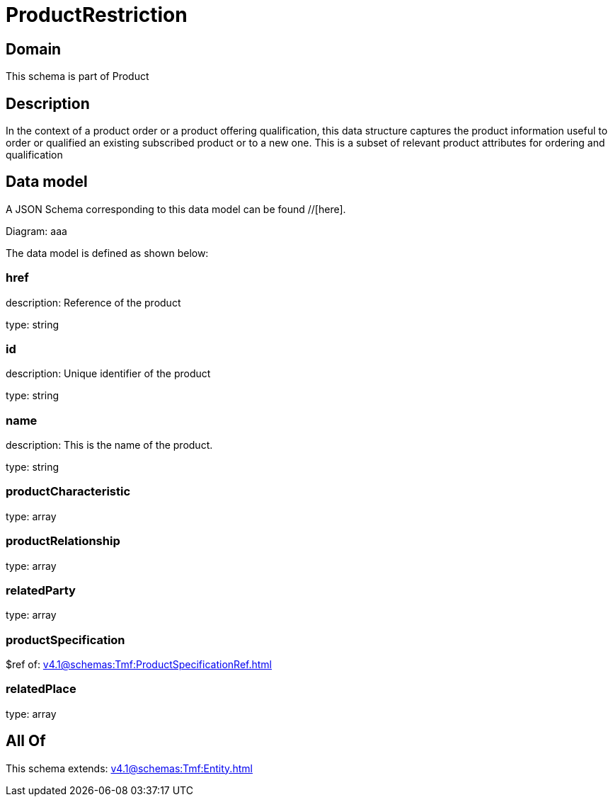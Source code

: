 = ProductRestriction

[#domain]
== Domain

This schema is part of Product

[#description]
== Description
In the context of a product order or a product offering qualification, this data structure captures the product information useful to order or qualified  an existing subscribed product or to a new one. This is a subset of relevant product attributes for ordering and qualification


[#data_model]
== Data model

A JSON Schema corresponding to this data model can be found //[here].

Diagram:
aaa

The data model is defined as shown below:


=== href
description: Reference of the product

type: string


=== id
description: Unique identifier of the product

type: string


=== name
description: This is the name of the product.

type: string


=== productCharacteristic
type: array


=== productRelationship
type: array


=== relatedParty
type: array


=== productSpecification
$ref of: xref:v4.1@schemas:Tmf:ProductSpecificationRef.adoc[]


=== relatedPlace
type: array


[#all_of]
== All Of

This schema extends: xref:v4.1@schemas:Tmf:Entity.adoc[]
